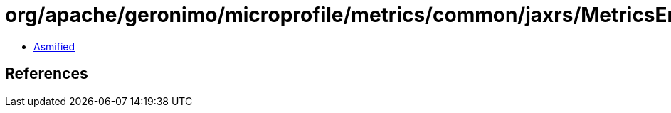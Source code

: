 = org/apache/geronimo/microprofile/metrics/common/jaxrs/MetricsEndpoints$2.class

 - link:MetricsEndpoints$2-asmified.java[Asmified]

== References

